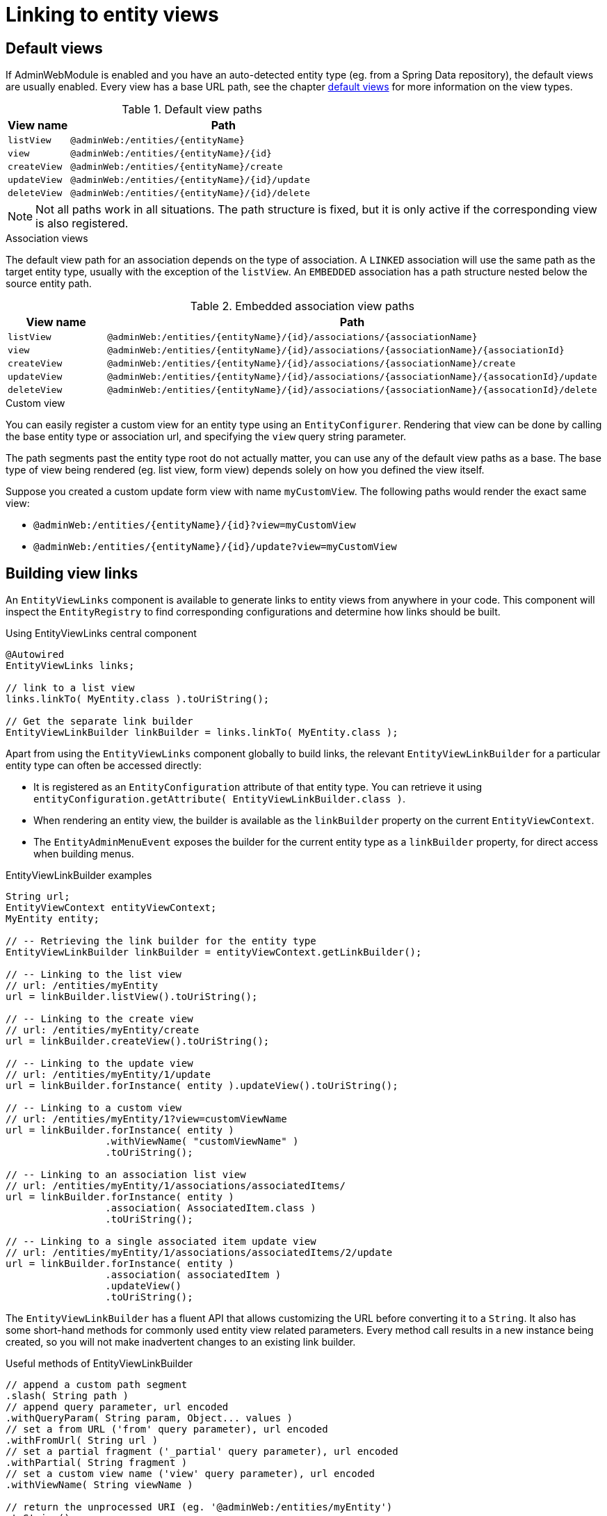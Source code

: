 :page-partial:
[[entity-view-links]]
= Linking to entity views

== Default views
If AdminWebModule is enabled and you have an auto-detected entity type (eg. from a Spring Data repository), the default views are usually enabled.
Every view has a base URL path, see the chapter <<default-views,default views>> for more information on the view types.

.Default view paths
[cols="1,5"]
|===
|View name |Path

|`listView`
|`@adminWeb:/entities/\{entityName}`

|`view`
|`@adminWeb:/entities/\{entityName}/\{id}`

|`createView`
|`@adminWeb:/entities/\{entityName}/create`

|`updateView`
|`@adminWeb:/entities/\{entityName}/\{id}/update`

|`deleteView`
|`@adminWeb:/entities/\{entityName}/\{id}/delete`
|===

NOTE: Not all paths work in all situations.
The path structure is fixed, but it is only active if the corresponding view is also registered.

.Association views
The default view path for an association depends on the type of association.
A `LINKED` association will use the same path as the target entity type, usually with the exception of the `listView`.
An `EMBEDDED` association has a path structure nested below the source entity path.

.Embedded association view paths
[cols="1,5"]
|===
|View name |Path

|`listView`
|`@adminWeb:/entities/\{entityName}/\{id}/associations/\{associationName}`

|`view`
|`@adminWeb:/entities/\{entityName}/\{id}/associations/\{associationName}/\{associationId}`

|`createView`
|`@adminWeb:/entities/\{entityName}/\{id}/associations/\{associationName}/create`

|`updateView`
|`@adminWeb:/entities/\{entityName}/\{id}/associations/\{associationName}/\{assocationId}/update`

|`deleteView`
|`@adminWeb:/entities/\{entityName}/\{id}/associations/\{associationName}/\{assocationId}/delete`
|===

.Custom view
You can easily register a custom view for an entity type using an `EntityConfigurer`.
Rendering that view can be done by calling the base entity type or association url, and specifying the `view` query string parameter.

The path segments past the entity type root do not actually matter, you can use any of the default view paths as a base.
The base type of view being rendered (eg. list view, form view) depends solely on how you defined the view itself.

Suppose you created a custom update form view with name `myCustomView`.
The following paths would render the exact same view:

* `@adminWeb:/entities/\{entityName}/\{id}?view=myCustomView`
* `@adminWeb:/entities/\{entityName}/\{id}/update?view=myCustomView`

[#building-view-links]
== Building view links
An `EntityViewLinks` component is available to generate links to entity views from anywhere in your code.
This component will inspect the `EntityRegistry` to find corresponding configurations and determine how links should be built.

.Using EntityViewLinks central component
[source,java]
----
@Autowired
EntityViewLinks links;

// link to a list view
links.linkTo( MyEntity.class ).toUriString();

// Get the separate link builder
EntityViewLinkBuilder linkBuilder = links.linkTo( MyEntity.class );
----

Apart from using the `EntityViewLinks` component globally to build links, the relevant `EntityViewLinkBuilder` for a particular entity type can often be accessed directly:

* It is registered as an `EntityConfiguration` attribute of that entity type.
You can retrieve it using `entityConfiguration.getAttribute( EntityViewLinkBuilder.class )`.
* When rendering an entity view, the builder is available as the `linkBuilder` property on the current `EntityViewContext`.
* The `EntityAdminMenuEvent` exposes the builder for the current entity type as a `linkBuilder` property, for direct access when building menus.

.EntityViewLinkBuilder examples
[source,java]
----
String url;
EntityViewContext entityViewContext;
MyEntity entity;

// -- Retrieving the link builder for the entity type
EntityViewLinkBuilder linkBuilder = entityViewContext.getLinkBuilder();

// -- Linking to the list view
// url: /entities/myEntity
url = linkBuilder.listView().toUriString();

// -- Linking to the create view
// url: /entities/myEntity/create
url = linkBuilder.createView().toUriString();

// -- Linking to the update view
// url: /entities/myEntity/1/update
url = linkBuilder.forInstance( entity ).updateView().toUriString();

// -- Linking to a custom view
// url: /entities/myEntity/1?view=customViewName
url = linkBuilder.forInstance( entity )
                 .withViewName( "customViewName" )
                 .toUriString();

// -- Linking to an association list view
// url: /entities/myEntity/1/associations/associatedItems/
url = linkBuilder.forInstance( entity )
                 .association( AssociatedItem.class )
                 .toUriString();

// -- Linking to a single associated item update view
// url: /entities/myEntity/1/associations/associatedItems/2/update
url = linkBuilder.forInstance( entity )
                 .association( associatedItem )
                 .updateView()
                 .toUriString();
----

The `EntityViewLinkBuilder` has a fluent API that allows customizing the URL before converting it to a `String`.
It also has some short-hand methods for commonly used entity view related parameters.
Every method call results in a new instance being created, so you will not make inadvertent changes to an existing link builder.

.Useful methods of EntityViewLinkBuilder
[source,java]
----
// append a custom path segment
.slash( String path )
// append query parameter, url encoded
.withQueryParam( String param, Object... values )
// set a from URL ('from' query parameter), url encoded
.withFromUrl( String url )
// set a partial fragment ('_partial' query parameter), url encoded
.withPartial( String fragment )
// set a custom view name ('view' query parameter), url encoded
.withViewName( String viewName )

// return the unprocessed URI (eg. '@adminWeb:/entities/myEntity')
.toString()
// return the processed URI (eg. '/admin/entities/myEntity')
.toUriString()
// create a new UriComponentsBuilder with the current settings
.toUriComponentsBuilder()
// return as URI
.toUri()
// return as UriComponents
.toUriComponents()

// return the original EntityViewLinks
.root()
----

== ListView default link generation
By default if you have the right permissions to update an entity the listView for that entity wil show a link to the updateView.
If you only have read permissions on the entity, the listView will generate a link to to detailView.

If you want the listView to always link to the detailView you can set the `LINK_TO_DETAIL_VIEW` attribute to `true`.
More information can be found in the xref:services-and-components/attributes-overview.adoc[attributes overview] section.

== Common URL parameters
The following is a list of query string parameters often used with entity views:

`from`::
Can hold a URL that should be used as a target when the new operation completes.
Most often this is the target of the cancel link on a form view.
See also `EntityViewLinkBuilder#withFromUrl(String)`. +
+
When building association links, a default `from` value to navigate back to the original entity will usually be added.

`_partial`::
This can be the identifier of the only fragment of a page that should be rendered.
Partial view rendering is part of the Across Web features.
See also `EntityViewLinkBuilder#withPartial(String)`.

`view`::
Name of the specific custom view that should be rendered.
See also `EntityViewLinkBuilder#withViewName(String)`.
